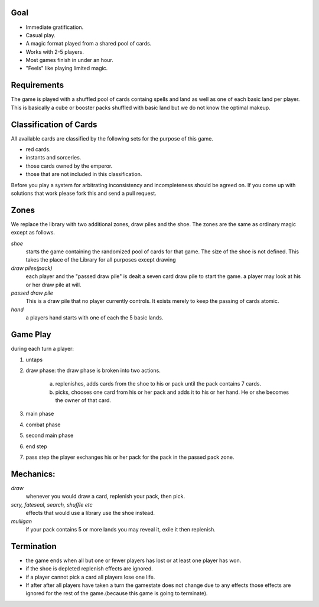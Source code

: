 Goal
________

* Immediate gratification.
* Casual play.
* A magic format played from a shared pool of cards.
* Works with 2-5 players.
* Most games finish in under an hour.
* "Feels" like playing limited magic.

Requirements
_____________

The game is played with a shuffled pool of cards containg spells and land as well as one of each basic land per player. This is basically a cube or booster packs shuffled with basic land but we do not know the optimal makeup.

Classification of Cards
________________________

All available cards are classified by the following sets for the purpose of this game.

* red cards.
* instants and sorceries.
* those cards owned by the emperor.
* those that are not included in this classification.

Before you play a system for arbitrating inconsistency and incompleteness should be agreed on. If you come up with solutions that work please fork this and send a pull request.

Zones
_______

We replace the library with two additional zones, draw piles and the shoe. The zones are the same as ordinary magic except as follows.

*shoe*
  starts the game containing the randomized pool of cards for that game. The size of the shoe is not defined. This takes the place of the Library for all purposes except drawing

*draw piles(pack)*
  each player and the "passed draw pile" is dealt a seven card draw pile to start the game. a player may look at his or her draw pile at will.

*passed draw pile*
  This is a draw pile that no player currently controls. It exists merely to keep the passing of cards atomic.

*hand*
  a players hand starts with one of each the 5 basic lands.

Game Play
______________

during each turn a player:

1. untaps
2. draw phase: the draw phase is broken into two actions.

    a. replenishes, adds cards from the shoe to his or pack until the pack contains 7 cards.
    b. picks, chooses one card from his or her pack and adds it to his or her hand. He or she becomes the owner of that card.

3. main phase
4. combat phase
5. second main phase
6. end step
7. pass step the player exchanges his or her pack for the pack in the passed pack zone.

Mechanics:
____________

*draw*
  whenever you would draw a card, replenish your pack, then pick.
*scry, fateseal, search, shuffle etc*
  effects that would use a library use the shoe instead.
*mulligan* 
  if your pack contains 5 or more lands you may reveal it, exile it then replenish.

Termination
_____________

* the game ends when all but one or fewer players has lost or at least one player has won.
* if the shoe is depleted replenish effects are ignored.
* if a player cannot pick a card all players lose one life.
* If after after all players have taken a turn the gamestate does not change due to any effects those effects are ignored for the rest of the game.(because this game is going to terminate).
